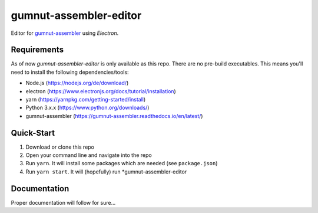 gumnut-assembler-editor
#######################

Editor for `gumnut-assembler <https://github.com/bwiessneth/gumnut-assembler>`__ using *Electron*.

.. image:: docs/screenshot.png
  :width: 400
  :alt: Screenshot of editor main window
  


Requirements
============

As of now *gumnut-assembler-editor* is only available as this repo. There are no pre-build executables. This means
you'll need to install the following dependencies/tools:

* Node.js (https://nodejs.org/de/download/)
* electron (https://www.electronjs.org/docs/tutorial/installation)
* yarn (https://yarnpkg.com/getting-started/install)
* Python 3.x.x (https://www.python.org/downloads/)
* gumnut-assembler (https://gumnut-assembler.readthedocs.io/en/latest/)



Quick-Start
===========

1. Download or clone this repo
2. Open your command line and navigate into the repo
3. Run ``yarn``. It will install some packages which are needed (see ``package.json``)
4. Run ``yarn start``. It will (hopefully) run *gumnut-assembler-editor



Documentation
=============

Proper documentation will follow for sure...
